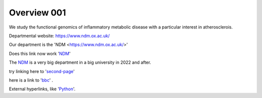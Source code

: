 .. title: index
.. slug: index
.. date: 2022-09-16 10:05:01 UTC+01:00
.. tags: 
.. category: 
.. link: 
.. description: 
.. type: text


==================
Overview 001
==================
We study the functional genomics of inflammatory metabolic disease with a particular interest in atherosclerois.


Departmental website: https://www.ndm.ox.ac.uk/

Our department is the 'NDM <https://www.ndm.ox.ac.uk/>'



Does this link now work 'NDM_'

.. _NDM: https://www.ndm.ox.ac.uk/


The NDM_ is a very big department in a big university in 2022 and after.


.. _second-page: second-page

try linking here to 'second-page_'

here is a link to 'bbc_' . 

.. _bbc: http://www.bbc.co.uk

External hyperlinks, like 'Python_'.

.. _Python: https://www.python.org/

